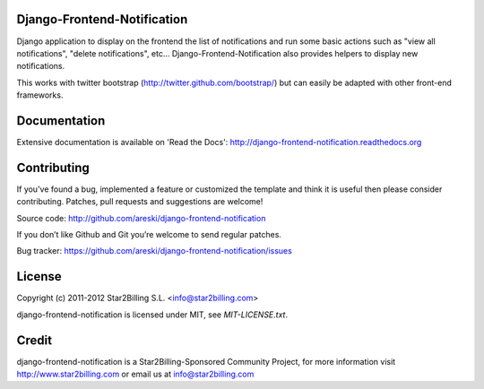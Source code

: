 Django-Frontend-Notification
============================

Django application to display on the frontend the list of notifications and run some basic actions such as "view all notifications", "delete notifications", etc... Django-Frontend-Notification also provides helpers to display new notifications.

This works with twitter bootstrap (http://twitter.github.com/bootstrap/) but can easily be adapted with other front-end frameworks.


.. image:: https://github.com/areski/django-frontend-notification/raw/master/docs/source/_static/django-frontend-notification.png


Documentation
=============

Extensive documentation is available on 'Read the Docs':
http://django-frontend-notification.readthedocs.org


Contributing
============

If you've found a bug, implemented a feature or customized the template and
think it is useful then please consider contributing. Patches, pull requests
and suggestions are welcome!

Source code: http://github.com/areski/django-frontend-notification

If you don’t like Github and Git you’re welcome to send regular patches.

Bug tracker: https://github.com/areski/django-frontend-notification/issues


License
=======

Copyright (c) 2011-2012 Star2Billing S.L. <info@star2billing.com>

django-frontend-notification is licensed under MIT, see `MIT-LICENSE.txt`.


Credit
======

django-frontend-notification is a Star2Billing-Sponsored Community Project, for more information visit
http://www.star2billing.com  or email us at info@star2billing.com
